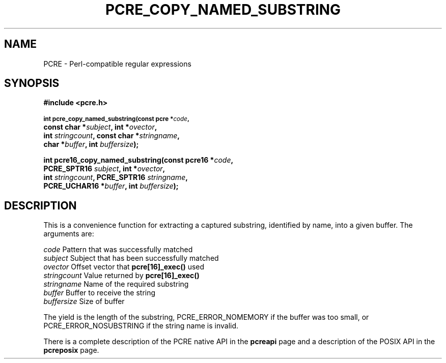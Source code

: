 .TH PCRE_COPY_NAMED_SUBSTRING 3 "13 January 2012" "PCRE 8.30"
.SH NAME
PCRE - Perl-compatible regular expressions
.SH SYNOPSIS
.rs
.sp
.B #include <pcre.h>
.PP
.SM
.B int pcre_copy_named_substring(const pcre *\fIcode\fP,
.ti +5n
.B const char *\fIsubject\fP, int *\fIovector\fP,
.ti +5n
.B int \fIstringcount\fP, const char *\fIstringname\fP,
.ti +5n
.B char *\fIbuffer\fP, int \fIbuffersize\fP);
.PP
.B int pcre16_copy_named_substring(const pcre16 *\fIcode\fP,
.ti +5n
.B PCRE_SPTR16 \fIsubject\fP, int *\fIovector\fP,
.ti +5n
.B int \fIstringcount\fP, PCRE_SPTR16 \fIstringname\fP,
.ti +5n
.B PCRE_UCHAR16 *\fIbuffer\fP, int \fIbuffersize\fP);
.
.SH DESCRIPTION
.rs
.sp
This is a convenience function for extracting a captured substring, identified
by name, into a given buffer. The arguments are:
.sp
  \fIcode\fP          Pattern that was successfully matched
  \fIsubject\fP       Subject that has been successfully matched
  \fIovector\fP       Offset vector that \fBpcre[16]_exec()\fP used
  \fIstringcount\fP   Value returned by \fBpcre[16]_exec()\fP
  \fIstringname\fP    Name of the required substring
  \fIbuffer\fP        Buffer to receive the string
  \fIbuffersize\fP    Size of buffer
.sp
The yield is the length of the substring, PCRE_ERROR_NOMEMORY if the buffer was
too small, or PCRE_ERROR_NOSUBSTRING if the string name is invalid.
.P
There is a complete description of the PCRE native API in the
.\" HREF
\fBpcreapi\fP
.\"
page and a description of the POSIX API in the
.\" HREF
\fBpcreposix\fP
.\"
page.
